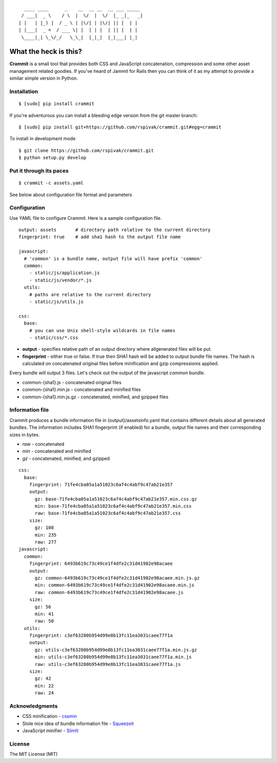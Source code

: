 ::

      ____ ____      _    __  __ __  __ ___ _____
     / ___|  _ \    / \  |  \/  |  \/  |_ _|_   _|
    | |   | |_) |  / _ \ | |\/| | |\/| || |  | |
    | |___|  _ <  / ___ \| |  | | |  | || |  | |
     \____|_| \_\/_/   \_\_|  |_|_|  |_|___| |_|


What the heck is this?
======================

**Crammit** is a small tool that provides both CSS and JavaScript
concatenation, compression and some other asset management related
goodies. If you've heard of Jammit for Rails then you can think of it
as my attempt to provide a similar simple version in Python.

Installation
------------

::

    $ [sudo] pip install crammit

If you're adventurous you can install a bleeding edge version from
the git master branch:

::

    $ [sudo] pip install git+https://github.com/rspivak/crammit.git#egg=crammit

To install in development mode

::

    $ git clone https://github.com/rspivak/crammit.git
    $ python setup.py develop

Put it through its paces
------------------------
::

    $ crammit -c assets.yaml

See below about configuration file format and parameters

Configuration
-------------

Use YAML file to configure Crammit.
Here is a sample configuration file.

::

    output: assets       # directory path relative to the current directory
    fingerprint: true    # add sha1 hash to the output file name

    javascript:
      # 'common' is a bundle name, output file will have prefix 'common'
      common:
        - static/js/application.js
        - static/js/vendor/*.js
      utils:
        # paths are relative to the current directory
        - static/js/utils.js

    css:
      base:
        # you can use Unix shell-style wildcards in file names
        - static/css/*.css


- **output** - specifies relative path of an output directory where allgenerated files will be put.
- **fingerprint** - either true or false. If true then SHA1 hash will be added to output bundle file names. The hash is calculated on concatenated original files before minification and gzip compressionis applied.

Every bundle will output 3 files. Let's check out the output of
the javascript *common* bundle.

- common-{sha1}.js - concatenated original files
- common-{sha1}.min.js - concatenated and minified files
- common-{sha1}.min.js.gz - concatenated, minified, and gzipped files

Information file
----------------
Crammit produces a bundle information file in {output}/assetsinfo.yaml
that contains different details about all generated bundles.
The information includes SHA1 fingerprint (if enabled) for a bundle,
output file names and their corresponding sizes in bytes.

- *raw* - concatenated
- *min* - concatenated and minified
- *gz* - concatenated, minified, and gzipped

::

    css:
      base:
        fingerprint: 71fe4cba05a1a51023c6af4c4abf9c47ab21e357
        output:
          gz: base-71fe4cba05a1a51023c6af4c4abf9c47ab21e357.min.css.gz
          min: base-71fe4cba05a1a51023c6af4c4abf9c47ab21e357.min.css
          raw: base-71fe4cba05a1a51023c6af4c4abf9c47ab21e357.css
        size:
          gz: 108
          min: 235
          raw: 277
    javascript:
      common:
        fingerprint: 6493b619c73c49ce1f4dfe2c31d41902e98acaee
        output:
          gz: common-6493b619c73c49ce1f4dfe2c31d41902e98acaee.min.js.gz
          min: common-6493b619c73c49ce1f4dfe2c31d41902e98acaee.min.js
          raw: common-6493b619c73c49ce1f4dfe2c31d41902e98acaee.js
        size:
          gz: 56
          min: 41
          raw: 50
      utils:
        fingerprint: c3ef63280b954d99e8b13fc11ea3031caee77f1a
        output:
          gz: utils-c3ef63280b954d99e8b13fc11ea3031caee77f1a.min.js.gz
          min: utils-c3ef63280b954d99e8b13fc11ea3031caee77f1a.min.js
          raw: utils-c3ef63280b954d99e8b13fc11ea3031caee77f1a.js
        size:
          gz: 42
          min: 22
          raw: 24

Acknowledgments
---------------
- CSS minification - `cssmin <https://github.com/zacharyvoase/cssmin>`_
- Stole nice idea of bundle information file - `Squeezeit <https://github.com/samarudge/Squeezeit>`_
- JavaScript minifier - `SlimIt <https://github.com/rspivak/slimit>`_

License
-------
The MIT License (MIT)